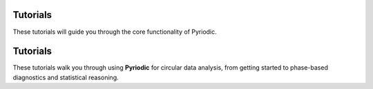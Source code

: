 Tutorials
=========

These tutorials will guide you through the core functionality of Pyriodic.

Tutorials
=========

These tutorials walk you through using **Pyriodic** for circular data analysis, from getting started to phase-based diagnostics and statistical reasoning.

.. raw:: html

    <div class="row">

      <div class="col-md-4">
        <div class="card shadow-sm mb-4">
          <a href="01_intro.html" class="stretched-link"></a>
          <img src="../_static/tutorials/01_intro.png" class="card-img-top" alt="Intro">
          <div class="card-body">
            <h5 class="card-title">Getting Started</h5>
            <p class="card-text">Overview of Pyriodic and basic concepts of circular data.</p>
          </div>
        </div>
      </div>

      <div class="col-md-4">
        <div class="card shadow-sm mb-4">
          <a href="02_phase_diagnostics.html" class="stretched-link"></a>
          <img src="../_static/tutorials/02_phase_diagnostics.png" class="card-img-top" alt="Phase diagnostics">
          <div class="card-body">
            <h5 class="card-title">Phase Diagnostics</h5>
            <p class="card-text">Learn how to compute and visualise phase-angle distributions.</p>
          </div>
        </div>
      </div>

      <div class="col-md-4">
        <div class="card shadow-sm mb-4">
          <a href="03_why_circular_stats.html" class="stretched-link"></a>
          <img src="../_static/tutorials/03_why_circular_stats.png" class="card-img-top" alt="Why circular?">
          <div class="card-body">
            <h5 class="card-title">Why Circular Stats?</h5>
            <p class="card-text">Understand the statistical principles behind circular data analysis.</p>
          </div>
        </div>
      </div>
    </div>



